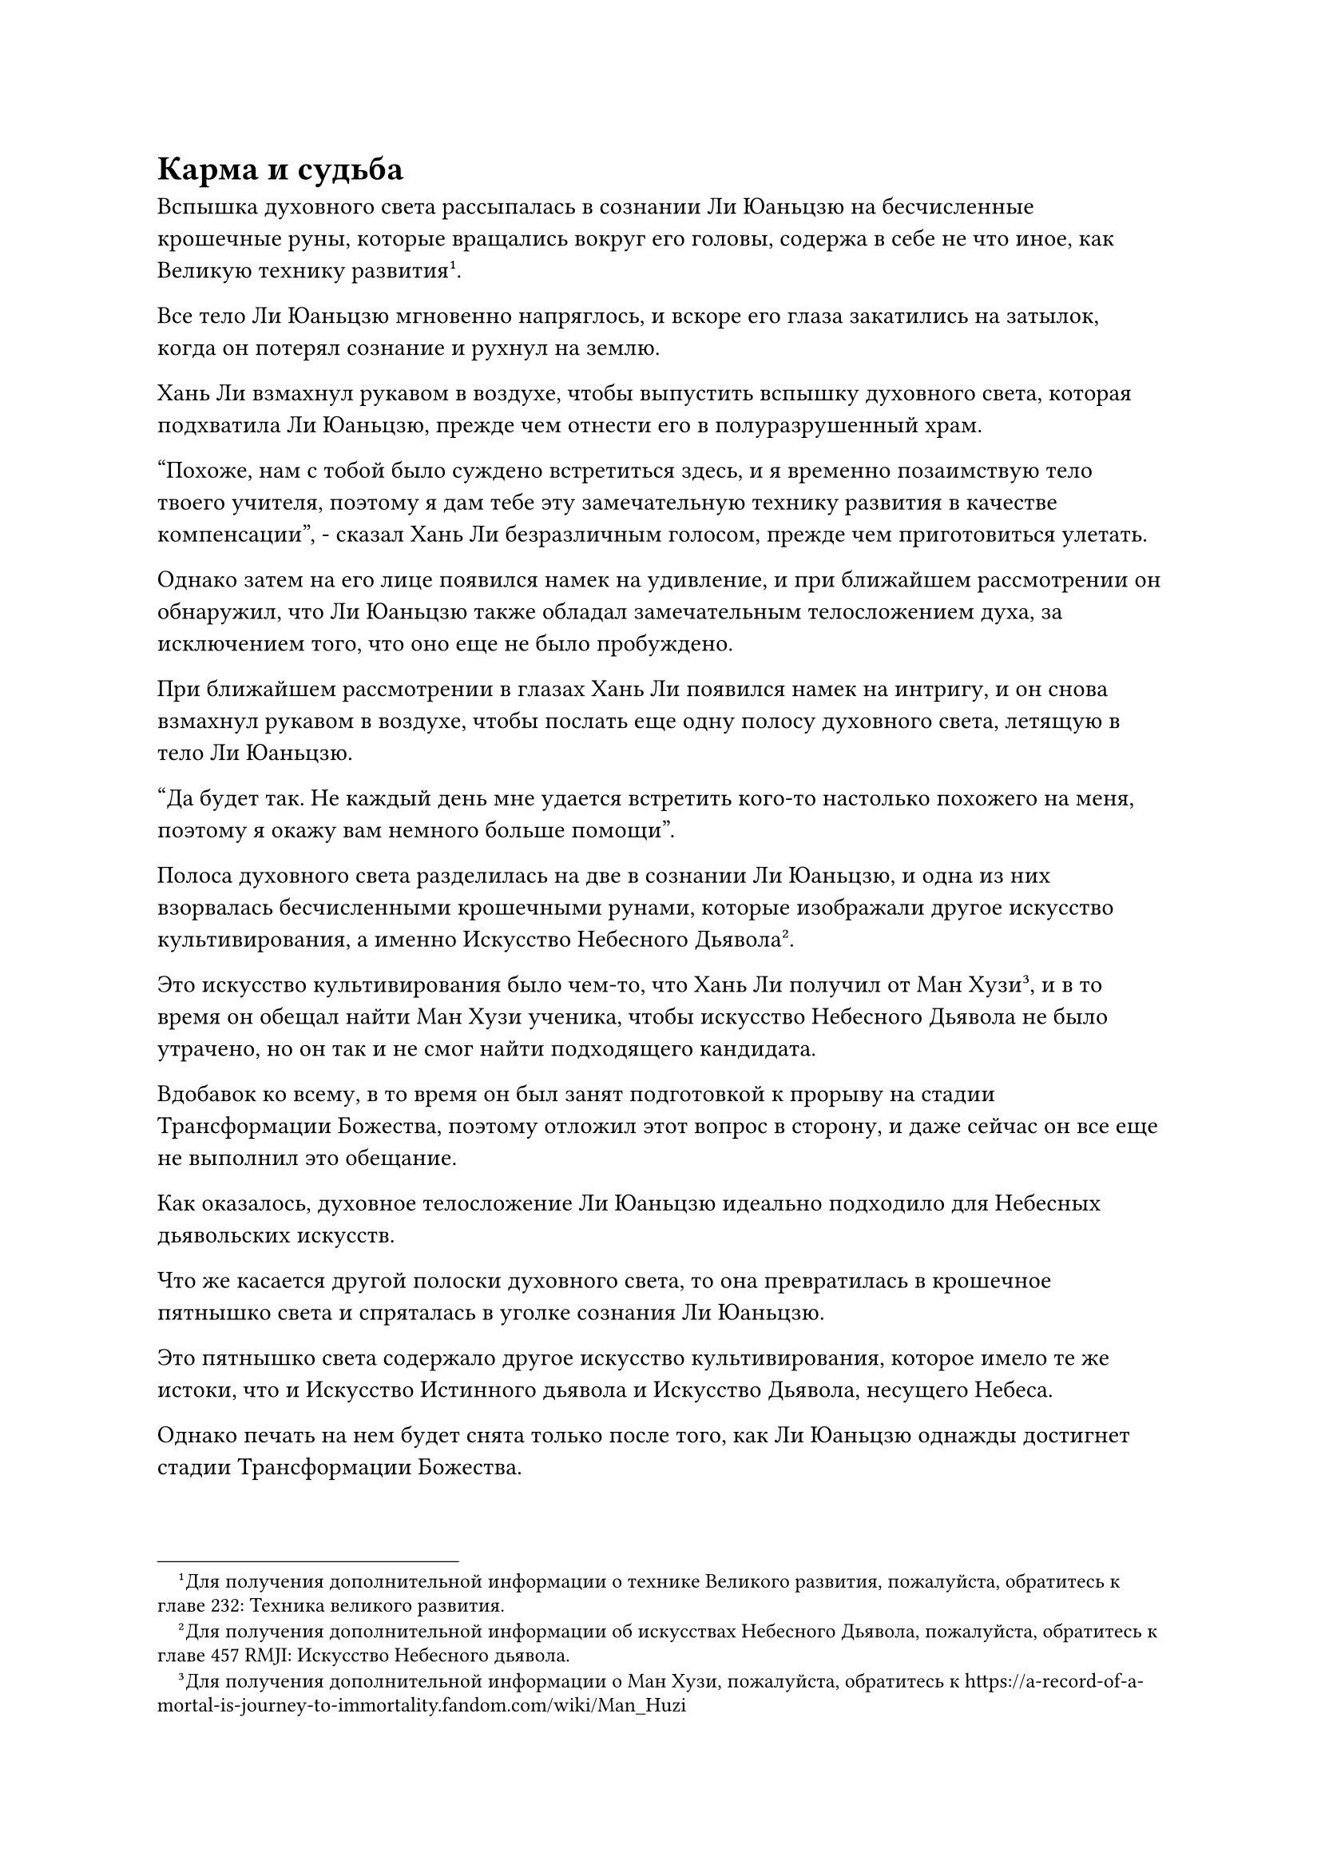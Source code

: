 = Карма и судьба

Вспышка духовного света рассыпалась в сознании Ли Юаньцзю на бесчисленные крошечные руны, которые вращались вокруг его головы, содержа в себе не что иное, как Великую технику развития#footnote[Для получения дополнительной информации о технике Великого развития, пожалуйста, обратитесь к главе 232: Техника великого развития.].

Все тело Ли Юаньцзю мгновенно напряглось, и вскоре его глаза закатились на затылок, когда он потерял сознание и рухнул на землю.

Хань Ли взмахнул рукавом в воздухе, чтобы выпустить вспышку духовного света, которая подхватила Ли Юаньцзю, прежде чем отнести его в полуразрушенный храм.

"Похоже, нам с тобой было суждено встретиться здесь, и я временно позаимствую тело твоего учителя, поэтому я дам тебе эту замечательную технику развития в качестве компенсации", - сказал Хань Ли безразличным голосом, прежде чем приготовиться улетать.

Однако затем на его лице появился намек на удивление, и при ближайшем рассмотрении он обнаружил, что Ли Юаньцзю также обладал замечательным телосложением духа, за исключением того, что оно еще не было пробуждено.

При ближайшем рассмотрении в глазах Хань Ли появился намек на интригу, и он снова взмахнул рукавом в воздухе, чтобы послать еще одну полосу духовного света, летящую в тело Ли Юаньцзю.

"Да будет так. Не каждый день мне удается встретить кого-то настолько похожего на меня, поэтому я окажу вам немного больше помощи".

Полоса духовного света разделилась на две в сознании Ли Юаньцзю, и одна из них взорвалась бесчисленными крошечными рунами, которые изображали другое искусство культивирования, а именно Искусство Небесного Дьявола#footnote[Для получения дополнительной информации об искусствах Небесного Дьявола, пожалуйста, обратитесь к главе 457 RMJI: Искусство Небесного дьявола.].

Это искусство культивирования было чем-то, что Хань Ли получил от Ман Хузи#footnote[Для получения дополнительной информации о Ман Хузи, пожалуйста, обратитесь к https://a-record-of-a-mortal-is-journey-to-immortality.fandom.com/wiki/Man_Huzi], и в то время он обещал найти Ман Хузи ученика, чтобы искусство Небесного Дьявола не было утрачено, но он так и не смог найти подходящего кандидата.

Вдобавок ко всему, в то время он был занят подготовкой к прорыву на стадии Трансформации Божества, поэтому отложил этот вопрос в сторону, и даже сейчас он все еще не выполнил это обещание.

Как оказалось, духовное телосложение Ли Юаньцзю идеально подходило для Небесных дьявольских искусств.

Что же касается другой полоски духовного света, то она превратилась в крошечное пятнышко света и спряталась в уголке сознания Ли Юаньцзю.

Это пятнышко света содержало другое искусство культивирования, которое имело те же истоки, что и Искусство Истинного дьявола и Искусство Дьявола, несущего Небеса.

Однако печать на нем будет снята только после того, как Ли Юаньцзю однажды достигнет стадии Трансформации Божества.

Однако путь совершенствования всегда был сопряжен с опасностями и непредсказуемостью, поэтому шансы Ли Юаньцзю достичь стадии Трансформации Божества до того, как истечет его продолжительность жизни, были ничтожно малы, даже с помощью двух искусств совершенствования, и его посредственные способности, безусловно, не собирались помогать его делу, но Хань Ли уже сделал для мальчика все, что мог.

Он не собирался предлагать мальчику никакой помощи, но не мог не быть тронут преданностью Ли Юаньцзю своему учителю.

Помня об этом, Хань Ли внутренне вздохнул, покачал головой и отвел взгляд от Ли Юаньцзю.

Хань Ли устремил взгляд вдаль, затем запечатал рукой, снова выпустив свое огромное духовное чувство на окружающую местность.

Вся исходная ци мира в радиусе нескольких десятков километров мгновенно собралась, образовав белое облако.

Это была секретная техника, которой он научился ранее, позволяющая ему принудительно притягивать исходную ци мира своим духовным чувством.

Эта секретная техника была очень обременительна для духовного восприятия человека, но это тело обладало слишком малой магической силой, и Лин Юньцзы также не носил с собой никаких инструментов для хранения, предположительно потеряв их во время предыдущей битвы, так что если бы он не использовал эту секретную технику, то он даже не смог бы летать.

Хань Ли взмыл в воздух, прежде чем приземлиться на облако, и белое облако слегка закружилось, прежде чем умчаться прочь с невероятной скоростью в виде полосы белого света.

Вопросы, касающиеся Ли Юаньцзю, были в основном несущественными. Для него было важно узнать как можно больше об этом месте, поскольку должна была быть какая-то причина, по которой он оказался здесь.

Помня об этом, он начал осматривать окрестности как глазами, так и своим духовным чутьем, но, пролетев некоторое время, он обнаружил, что вся местность была совершенно обыденной и ничем не примечательной.

Он бросил взгляд влево, где проекция Заветной оси Мантры по-прежнему парила рядом с ним, и к этому моменту почти половина рун Дао на ее поверхности уже поблекла.

Его брови слегка нахмурились, когда он увидел это, и он наложил печать рукой, после чего белое облако под ним значительно ускорилось.

Некоторое время спустя он внезапно остановился как вкопанный, затем бросил взгляд на темную долину внизу.

На склоне горы в глубине долины рос гигантский фиолетовый цветок размером с мельничный жернов. Его лепестки были чрезвычайно большими и толстыми, и они были очень яркого красновато-фиолетового цвета.

Среди лепестков цветка также было несколько красных щупалец, на верхушке которых виднелись капельки воды размером с кулак, испускающие сладкий и душистый аромат.

Хань Ли опустился перед гигантским фиолетовым цветком на вершине своего белого облака, и на его лице появилось заинтригованное выражение.

Этот цветок явно был растением-духом, и аура, которую он излучал, была очень похожа на ауру корня Кровавого Хрустального лотоса.

Фиолетовый цветок мягко покачивался на ветру, и Хань Ли на мгновение заколебался, прежде чем провести пальцем по воздуху, посылая порыв яростного ветра в сторону цветка.

Гигантский фиолетовый цветок вздрогнул, и все его щупальца мгновенно выстрелили вперед подобно молнии, значительно удлиняясь, прежде чем переплестись, образовав большую сеть, которая опустилась на Хань Ли.

Конечно, Хань Ли не собирался становиться жертвой чего-то подобного, и его белое облако молниеносно отскочило назад, чтобы уклониться от щупалец цветка.

Щупальца замахали в воздухе, в то время как лепестки цветка начали двигаться, как гигантский рот, издавая слабый визгливый звук, выражающий его ярость и разочарование.

После некоторого метания щупальца быстро уменьшились до своей первоначальной длины, в то время как лепестки фиолетового цветка также перестали двигаться.

Увидев это, Хань Ли приподнял бровь, и в его глазах появилось задумчивое выражение.

Цветок действительно был довольно замечательным растением-духом, но больше в нем не было ничего особенного.

Таким образом, он быстро улетел, вылетев из долины, прежде чем продолжить путь.

Делая это, он был удивлен, обнаружив, что все больше и больше этих гигантских фиолетовых цветов появляется на горном хребте, но ни один из них не был сорван.

Он был несколько озадачен этим, но не остановился, чтобы разобраться. Вместо этого он продолжил делать больше ручных печатей, чтобы еще больше ускорить скорость своего полета.

Судя по количеству рун Дао времени, которые оставались гореть на его Заветной оси Мантры, у него осталось не так много времени.

После еще некоторого полета на лице Хань Ли внезапно появилось выражение удивления и восторга, и он быстро остановился перед седлом.

Внутри седловины было скопление зданий, и было много ограничений, которые мигали духовным светом, установленных в этом районе. Также было несколько полос света, летающих по воздуху, и это была секта.

Из воспоминаний Лин Юньцзы Хань Ли узнал, что это была не кто иная, как секта Железного зверя.

Он быстро начал произносить заклинание, делая ручную печать, и его духовное чувство вырвалось из его тела, образуя серию невидимых волн вокруг него.

Вся исходная ци окружающего мира также сошлась, образовав вокруг него слой прозрачного духовного света, следуя за которым он быстро спустился на площадь в секте.

Он продолжал рыться в воспоминаниях Лин Юньцзы, бросая взгляд на гору справа от себя, и на вершине этой горы стоял лазурный павильон, который имел самое яркое из всех ограничений в секте вокруг него.

Это была библиотека священных писаний секты Железного Зверя, и в ней содержались все виды искусства самосовершенствования и священные писания.

Хань Ли полетел к павильону, прежде чем быстро спуститься перед ним, но его брови слегка нахмурились при виде ограничения вокруг здания.

Ограничение не было особенно строгим, и при обычных обстоятельствах он смог бы обойти или снять его с легкостью.

Однако магическая сила в этом теле была просто слишком слабой, и его огромное духовное чутье не сильно помогло бы ему, когда дело дошло бы до обхода ограничений.

Прямо в этот момент издалека появилась полоса света, опускаясь также и перед библиотекой священных писаний.

Затем полоска света исчезла, открыв мужчину средних лет, который находился на ранней стадии формирования Ядра, и в его облике было что-то надменное.

Прежде чем Хань Ли успел рассмотреть его поближе, его тело внезапно содрогнулось, и всепоглощающее чувство ярости и негодования всколыхнулось в его сердце.

Этот человек был тем самым человеком, который не так давно тяжело ранил Лин Юньцзы.

Несмотря на то, что Лин Юньцзы уже погиб, то, что осталось от его воли в этом теле, все еще питало сильную неприязнь к этому человеку.

"Не волнуйся, я пользовался твоим телом, поэтому, естественно, обязан выполнить некоторые из твоих желаний", - мысленно размышлял Хань Ли, бросая холодный взгляд на мужчину средних лет.

Внезапно мужчина вздрогнул, когда холодок пробежал по его спине, и он поспешно огляделся, но ничего не смог найти.

Затем он несколько раз пронесся своим духовным чувством по окрестностям, но снова безрезультатно.

"Что за черт!" - пробормотал он себе под нос, нахмурив брови, затем поднял руку, чтобы выпустить лазурный талисман в ограничитель.

В то же время он потребовал высокомерным голосом: "Откройте ограничение! Я пришел сюда, чтобы забрать кое-что по приказу главы секты!"

Пожилой мужчина в сером появился в пределах ограничения, и в его глазах промелькнул намек на презрение, но затем он быстро изобразил теплую улыбку и сказал: "Пожалуйста, подождите минутку, я немедленно открою для вас ограничение, администратор Ван".

Говоря это, он вытащил значок, и из значка вырвалась вспышка света, после чего в ограничении появилось отверстие.

"Ты не мог бы сделать это немного быстрее? Насколько медленным ты можешь быть?" - холодно проворчал мужчина средних лет, прежде чем влететь в библиотеку священных писаний, даже не взглянув на пожилого мужчину в сером одеянии.

Выражение лица пожилого человека в сером слегка потемнело, когда он взмахнул своим значком в воздухе, и отверстие в ограничениях было мгновенно закрыто.

Однако чего они не заметили, так это того, что прозрачная фигура также влетела в библиотеку Священных Писаний за мгновение до того, как отверстие было закрыто.


#pagebreak()
